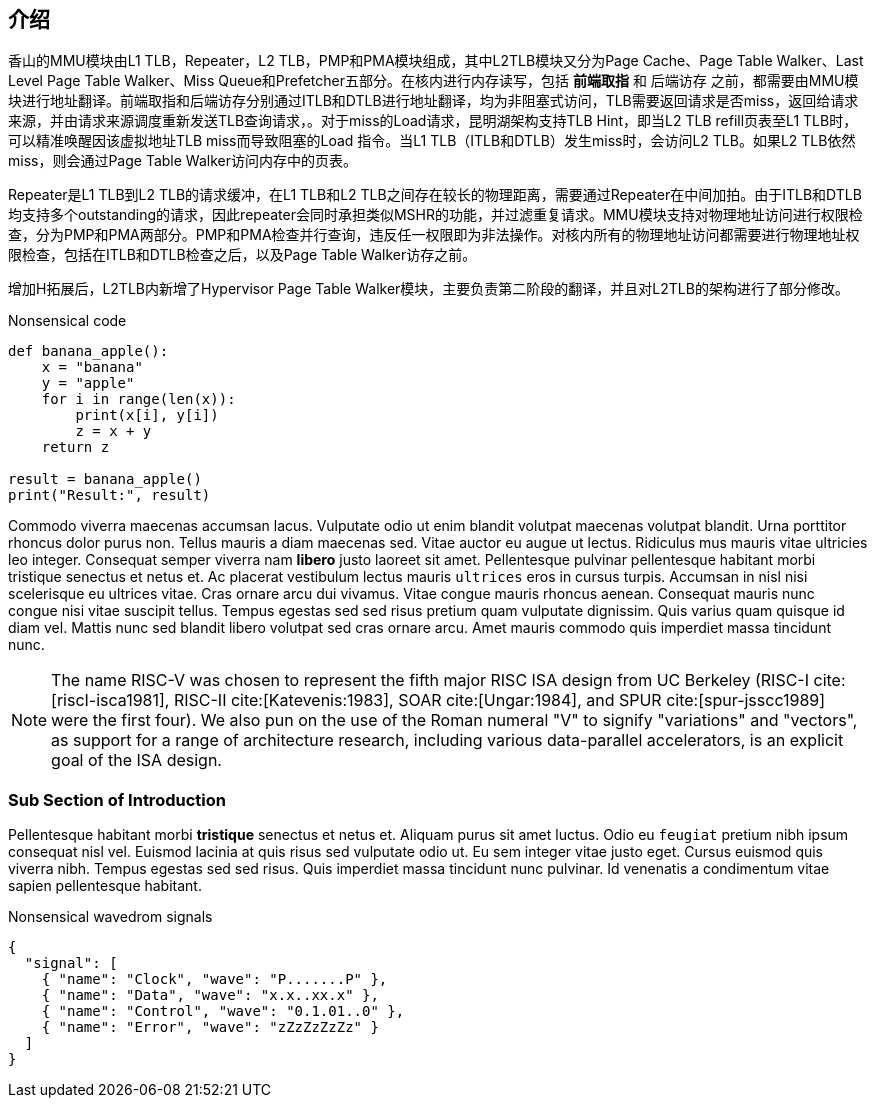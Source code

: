[[intro]]
== 介绍

香山的MMU模块由L1 TLB，Repeater，L2 TLB，PMP和PMA模块组成，其中L2TLB模块又分为Page Cache、Page Table Walker、Last Level Page Table Walker、Miss Queue和Prefetcher五部分。在核内进行内存读写，包括 *前端取指* 和 ``后端访存`` 之前，都需要由MMU模块进行地址翻译。前端取指和后端访存分别通过ITLB和DTLB进行地址翻译，均为非阻塞式访问，TLB需要返回请求是否miss，返回给请求来源，并由请求来源调度重新发送TLB查询请求，indexterm:[直至命中]。对于miss的Load请求，昆明湖架构支持TLB Hint，即当L2 TLB refill页表至L1 TLB时，可以精准唤醒因该虚拟地址TLB miss而导致阻塞的Load 指令。当L1 TLB（ITLB和DTLB）发生miss时，会访问L2 TLB。如果L2 TLB依然miss，则会通过Page Table Walker访问内存中的页表。

Repeater是L1 TLB到L2 TLB的请求缓冲，在L1 TLB和L2 TLB之间存在较长的物理距离，需要通过Repeater在中间加拍。由于ITLB和DTLB均支持多个outstanding的请求，因此repeater会同时承担类似MSHR的功能，并过滤重复请求。MMU模块支持对物理地址访问进行权限检查，分为PMP和PMA两部分。PMP和PMA检查并行查询，违反任一权限即为非法操作。对核内所有的物理地址访问都需要进行物理地址权限检查，包括在ITLB和DTLB检查之后，以及Page Table Walker访存之前。

增加H拓展后，L2TLB内新增了Hypervisor Page Table Walker模块，主要负责第二阶段的翻译，并且对L2TLB的架构进行了部分修改。

.Nonsensical code
[source, python]
----
def banana_apple():
    x = "banana"
    y = "apple"
    for i in range(len(x)):
        print(x[i], y[i])
        z = x + y
    return z

result = banana_apple()
print("Result:", result)
----

Commodo viverra maecenas accumsan lacus. Vulputate odio ut enim blandit indexterm:[blandit] volutpat maecenas volutpat blandit. Urna porttitor rhoncus dolor purus non. Tellus mauris a diam maecenas sed. Vitae auctor eu augue ut lectus. Ridiculus mus mauris vitae ultricies leo integer. Consequat semper viverra nam *libero* justo laoreet sit amet. Pellentesque pulvinar pellentesque habitant morbi tristique senectus et netus et. Ac placerat vestibulum lectus mauris ``ultrices`` eros in cursus turpis. Accumsan in nisl nisi scelerisque eu ultrices vitae. Cras ornare arcu dui vivamus. Vitae congue mauris rhoncus aenean. Consequat mauris nunc congue nisi vitae suscipit tellus. Tempus egestas sed sed risus pretium quam vulputate dignissim. Quis varius quam quisque id diam vel. Mattis nunc sed blandit libero volutpat sed cras ornare arcu. Amet mauris commodo quis imperdiet massa tincidunt nunc.

[NOTE]
====
The name RISC-V indexterm:[RISC-V] was chosen to represent the fifth major RISC ISA design from UC Berkeley (RISC-I cite:[riscI-isca1981], RISC-II cite:[Katevenis:1983], SOAR cite:[Ungar:1984], and SPUR cite:[spur-jsscc1989] were the first four). We also pun on the use of the Roman numeral "V" to signify "variations" and "vectors", as support for a range of architecture research, including various data-parallel accelerators, is an explicit goal of the ISA design.
====

=== Sub Section of Introduction

Pellentesque habitant morbi *tristique* senectus et netus et. Aliquam purus sit amet luctus. Odio eu ``feugiat`` pretium nibh ipsum consequat nisl vel. Euismod lacinia at quis risus sed vulputate odio ut. Eu sem integer vitae justo eget. Cursus euismod quis viverra nibh. Tempus egestas sed sed risus. Quis imperdiet massa tincidunt nunc pulvinar. Id venenatis a condimentum vitae sapien pellentesque habitant.

.Nonsensical wavedrom signals
[wavedrom, svg]
....
{
  "signal": [
    { "name": "Clock", "wave": "P.......P" },
    { "name": "Data", "wave": "x.x..xx.x" },
    { "name": "Control", "wave": "0.1.01..0" },
    { "name": "Error", "wave": "zZzZzZzZz" }
  ]
}
....

